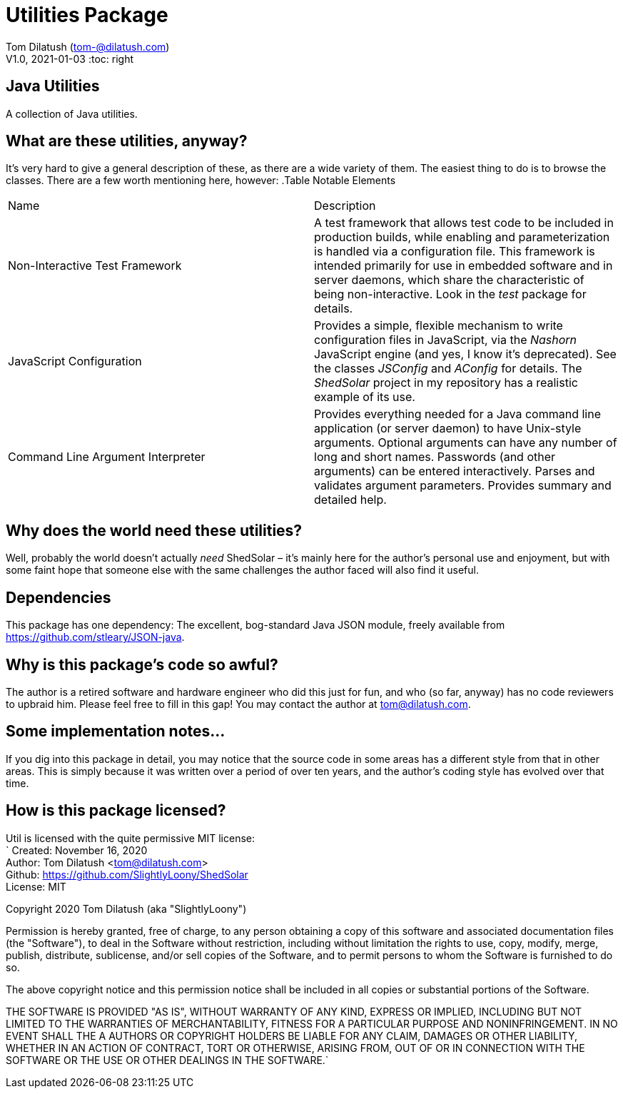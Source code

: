 = Utilities Package

Tom Dilatush (tom-@dilatush.com) +
V1.0, 2021-01-03
:toc: right

== Java Utilities
A collection of Java utilities.


== What are these utilities, anyway?
It's very hard to give a general description of these, as there are a wide variety of them.  The easiest thing to do is to browse the classes.  There are a few worth mentioning here, however:
.Table Notable Elements
|===
|Name|Description
|Non-Interactive Test Framework
|A test framework that allows test code to be included in production builds, while enabling and parameterization is handled via a configuration file.  This framework is intended primarily for use in embedded software and in server daemons, which share the characteristic of being non-interactive.  Look in the _test_ package for details.
|JavaScript Configuration
|Provides a simple, flexible mechanism to write configuration files in JavaScript, via the _Nashorn_ JavaScript engine (and yes, I know it's deprecated).  See the classes _JSConfig_ and _AConfig_ for details.  The _ShedSolar_ project in my repository has a realistic example of its use.
|Command Line Argument Interpreter
|Provides everything needed for a Java command line application (or server daemon) to have Unix-style arguments.  Optional arguments can have any number of long and short names.  Passwords (and other arguments) can be entered interactively.  Parses and validates argument parameters.  Provides summary and detailed help.
|===

== Why does the world need these utilities?
Well, probably the world doesn't actually _need_ ShedSolar &ndash; it's mainly here for the author's personal use and enjoyment, but with some faint hope that someone else with the same challenges the author faced will also find it useful.

== Dependencies
This package has one dependency: The excellent, bog-standard Java JSON module, freely available from https://github.com/stleary/JSON-java.

== Why is this package's code so awful?
The author is a retired software and hardware engineer who did this just for fun, and who (so far, anyway) has no code reviewers to upbraid him.  Please feel free to fill in this gap!  You may contact the author at tom@dilatush.com.

== Some implementation notes...
If you dig into this package in detail, you may notice that the source code in some areas has a different style from that in other areas.  This is simply because it was written over a period of over ten years, and the author's coding style has evolved over that time.

== How is this package licensed?
Util is licensed with the quite permissive MIT license: +
`
Created: November 16, 2020 +
Author: Tom Dilatush <tom@dilatush.com> +
Github:  https://github.com/SlightlyLoony/ShedSolar +
License: MIT +

Copyright 2020 Tom Dilatush (aka "SlightlyLoony") +

Permission is hereby granted, free of charge, to any person obtaining a copy of this software and associated documentation files (the "Software"), to deal in the Software without restriction, including without limitation the rights to use, copy, modify, merge, publish, distribute, sublicense, and/or sell copies of the Software, and to permit persons to whom the Software is furnished to do so. +

The above copyright notice and this permission notice shall be included in all copies or substantial portions of the Software.  +

THE SOFTWARE IS PROVIDED "AS IS", WITHOUT WARRANTY OF ANY KIND, EXPRESS OR IMPLIED, INCLUDING BUT NOT LIMITED TO THE WARRANTIES OF MERCHANTABILITY, FITNESS FOR A PARTICULAR PURPOSE AND NONINFRINGEMENT. IN NO EVENT SHALL THE A AUTHORS OR COPYRIGHT HOLDERS BE LIABLE FOR ANY CLAIM, DAMAGES OR OTHER LIABILITY, WHETHER IN AN ACTION OF CONTRACT, TORT OR OTHERWISE, ARISING FROM, OUT OF OR IN CONNECTION WITH THE SOFTWARE OR THE USE OR OTHER DEALINGS IN THE SOFTWARE.`
